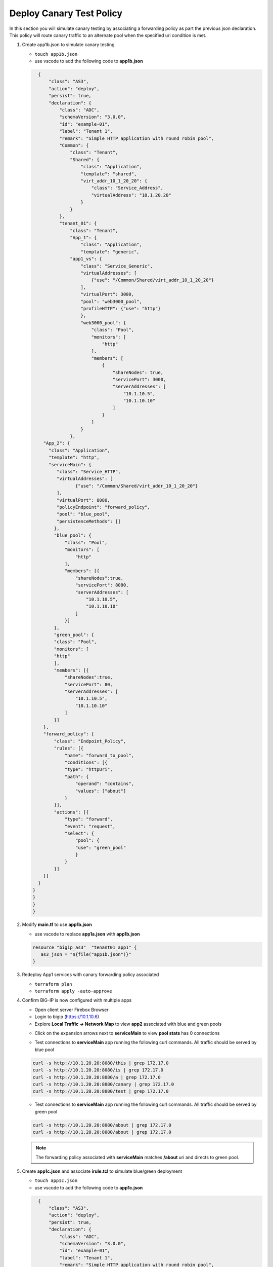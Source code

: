 Deploy Canary Test Policy
#########################

In this section you will simulate canary testing by associating a forwarding policy as part the previous json declaration.  This policy will route canary traffic to an alternate pool when the specified uri condition is met.

#. Create app1b.json to simulate canary testing

   - ``touch app1b.json``
   - use vscode to add the following code to **app1b.json**

   .. code:: json

      {
          "class": "AS3",
          "action": "deploy",
          "persist": true,
          "declaration": {
              "class": "ADC",
              "schemaVersion": "3.0.0",
              "id": "example-01",
              "label": "Tenant 1",
              "remark": "Simple HTTP application with round robin pool",
              "Common": {
                  "class": "Tenant",
                  "Shared": {
                      "class": "Application",
                      "template": "shared",
                      "virt_addr_10_1_20_20": {
                          "class": "Service_Address",
                          "virtualAddress": "10.1.20.20"
                      }
                  }
              },
              "tenant_01": {
                  "class": "Tenant",
                  "App_1": {
                      "class": "Application",
                      "template": "generic",
                  "app1_vs": {
                      "class": "Service_Generic",
                      "virtualAddresses": [
                          {"use": "/Common/Shared/virt_addr_10_1_20_20"}
                      ],
                      "virtualPort": 3000,
                      "pool": "web3000_pool",
                      "profileHTTP": {"use": "http"}
                      },
                      "web3000_pool": {
                          "class": "Pool",
                          "monitors": [
                              "http"
                          ],
                          "members": [
                              {
                                  "shareNodes": true,
                                  "servicePort": 3000,
                                  "serverAddresses": [
                                      "10.1.10.5",
                                      "10.1.10.10"
                                  ]
                              }
                          ]
                      }
                  },
        "App_2": {
          "class": "Application",
          "template": "http",
          "serviceMain": {
             "class": "Service_HTTP",
             "virtualAddresses": [
                    {"use": "/Common/Shared/virt_addr_10_1_20_20"}
             ],
             "virtualPort": 8080,
             "policyEndpoint": "forward_policy",
             "pool": "blue_pool",
             "persistenceMethods": []
            },
            "blue_pool": {
                "class": "Pool",
                "monitors": [
                    "http"
                ],
                "members": [{
                    "shareNodes":true,
                    "servicePort": 8080,
                    "serverAddresses": [
                        "10.1.10.5",
                        "10.1.10.10"
                    ]
                }]
            },
            "green_pool": {
            "class": "Pool",
            "monitors": [
            "http"
            ],
            "members": [{
                "shareNodes":true,
                "servicePort": 80,
                "serverAddresses": [
                    "10.1.10.5",
                    "10.1.10.10"
                ]
            }]
        },
        "forward_policy": {
            "class": "Endpoint_Policy",
            "rules": [{
                "name": "forward_to_pool",
                "conditions": [{
                "type": "httpUri",
                "path": {
                    "operand": "contains",
                    "values": ["about"]
                }
            }],
            "actions": [{
                "type": "forward",
                "event": "request",
                "select": {
                    "pool": {
                    "use": "green_pool"
                    }
                }
            }]
        }]
      }   
    }
    }
    }
    }

#. Modify **main.tf** to use **app1b.json**

   - use vscode to replace **app1a.json** with **app1b.json**

   .. code:: json

      resource "bigip_as3"  "tenant01_app1" {
         as3_json = "${file("app1b.json")}"
      }

#. Redeploy App1 services with canary forwarding policy associated

   - ``terraform plan``
   - ``terraform apply -auto-approve``

#. Confirm BIG-IP is now configured with multiple apps

   - Open client server Firebox Browser
   - Login to bigip (https://10.1.10.6)
   - Explore **Local Traffic -> Network Map** to view **app2** associated with blue and green pools

   .. image:: /_static/canary.png
       :height: 300px

   - Click on the expansion arrows next to **serviceMain** to view **pool stats** has 0 connections

   .. image:: /_static/canary0.png
       :height: 300px

   - Test connections to **serviceMain** app running the following curl commands.  All traffic should be served by blue pool

   .. code:: bash

      curl -s http://10.1.20.20:8080/this | grep 172.17.0
      curl -s http://10.1.20.20:8080/is | grep 172.17.0
      curl -s http://10.1.20.20:8080/a | grep 172.17.0
      curl -s http://10.1.20.20:8080/canary | grep 172.17.0
      curl -s http://10.1.20.20:8080/test | grep 172.17.0

   .. image:: /_static/canary1.png
       :height: 300px

   - Test connections to **serviceMain** app running the following curl commands.  All traffic should be served by green pool

   .. code:: bash

      curl -s http://10.1.20.20:8080/about | grep 172.17.0
      curl -s http://10.1.20.20:8080/about | grep 172.17.0

   .. image:: /_static/canary2.png
       :height: 300px

   .. NOTE:: 
      
      The forwarding policy associated with **serviceMain** matches **/about** uri and directs to green pool.

#. Create **app1c.json** and associate **irule.tcl** to simulate blue/green deployment

   - ``touch app1c.json``
   - use vscode to add the following code to **app1c.json**

   .. code:: json

      {
          "class": "AS3",
          "action": "deploy",
          "persist": true,
          "declaration": {
              "class": "ADC",
              "schemaVersion": "3.0.0",
              "id": "example-01",
              "label": "Tenant 1",
              "remark": "Simple HTTP application with round robin pool",
              "Common": {
                  "class": "Tenant",
                  "Shared": {
                      "class": "Application",
                      "template": "shared",
                      "virt_addr_10_1_20_20": {
                          "class": "Service_Address",
                          "virtualAddress": "10.1.20.20"
                      }
                  }
              },
              "tenant_01": {
                  "class": "Tenant",
                  "App_1": {
                      "class": "Application",
                      "template": "generic",
                  "app1_vs": {
                      "class": "Service_Generic",
                      "virtualAddresses": [
                          {"use": "/Common/Shared/virt_addr_10_1_20_20"}
                      ],
                      "virtualPort": 3000,
                      "pool": "web3000_pool",
                      "profileHTTP": {"use": "http"}
                      },
                      "web3000_pool": {
                          "class": "Pool",
                          "monitors": [
                              "http"
                          ],
                          "members": [
                              {
                                  "shareNodes": true,
                                  "servicePort": 3000,
                                  "serverAddresses": [
                                      "10.1.10.5",
                                      "10.1.10.10"
                                  ]
                              }
                          ]
                      }
                  },
        "App_2": {
          "class": "Application",
          "template": "http",
          "serviceMain": {
             "class": "Service_HTTP",
             "virtualAddresses": [
                    {"use": "/Common/Shared/virt_addr_10_1_20_20"}
             ],
             "virtualPort": 8080,
             "iRules": ["go_green"],
             "policyEndpoint": "forward_policy",
             "pool": "blue_pool",
             "persistenceMethods": []
            },
            "blue_pool": {
                "class": "Pool",
                "monitors": [
                    "http"
                ],
                "members": [{
                    "shareNodes":true,
                    "servicePort": 8080,
                    "serverAddresses": [
                        "10.1.10.5",
                        "10.1.10.10"
                    ]
                }]
            },
            "green_pool": {
            "class": "Pool",
            "monitors": [
            "http"
            ],
            "members": [{
                "shareNodes":true,
                "servicePort": 8081,
                "serverAddresses": [
                    "10.1.10.5",
                    "10.1.10.10"
                ]
            }]
            },
            "go_green": {
               "class": "iRule",
              "iRule": "when CLIENT_ACCEPTED {\nif { rand() < 0.30 } {\n pool `*green_pool`\n }\n}"
        },
        "forward_policy": {
            "class": "Endpoint_Policy",
            "rules": [{
                "name": "forward_to_pool",
                "conditions": [{
                "type": "httpUri",
                "path": {
                    "operand": "contains",
                    "values": ["about"]
                }
            }],
            "actions": [{
                "type": "forward",
                "event": "request",
                "select": {
                    "pool": {
                    "use": "green_pool"
                    }
                }
            }]
        }]
      }   
    }
    }
    }
    }

#. Modify **main.tf** to use **app1c.json**

   - use vscode to replace **app1b.json** with **app1c.json**

   .. code:: json

      resource "bigip_as3"  "tenant01_app1" {
         as3_json = "${file("app1c.json")}"
      }

#. Redeploy App1 services with irule.tcl associated

   - ``terraform plan``
   - ``terraform apply -auto-approve``

#. Confirm **serviceMain** is now assigned **go_green** irule.

   - Open client server Firebox Browser
   - Login to bigip (https://10.1.10.6)
   - Reset **Local Traffic -> Pools -> Statistics** to clear stats

   .. image:: /_static/poolreset.png
       :height: 300px

   - Test connections to **serviceMain** app running the following curl commands.  Approx 30% of traffic will be directed to green pool.

   .. code:: json
   
      for i in {1..5} 
      do
        curl -s http://10.1.20.20:8080/this | grep 172.17.0
        curl -s http://10.1.20.20:8080/is | grep 172.17.0
        curl -s http://10.1.20.20:8080/a | grep 172.17.0
        curl -s http://10.1.20.20:8080/canary | grep 172.17.0
        curl -s http://10.1.20.20:8080/test | grep 172.17.0
      done

   .. NOTE:: 
      
      The **go_green** irule associated with **serviceMain** randomizes approximately 30% traffic to the green pool.

